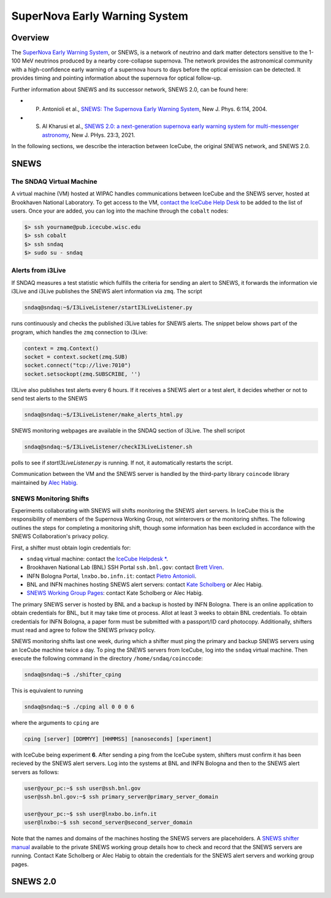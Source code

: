 .. _snews:

SuperNova Early Warning System
==============================

Overview
--------

The `SuperNova Early Warning System <https://snews2.org/>`_, or SNEWS, is a
network of neutrino and dark matter detectors sensitive to the 1-100 MeV
neutrinos produced by a nearby core-collapse supernova. The network provides
the astronomical community with a high-confidence early warning of a supernova
hours to days before the optical emission can be detected. It provides timing
and pointing information about the supernova for optical follow-up.

Further information about SNEWS and its successor network, SNEWS 2.0, can be
found here:

* P. Antonioli et al., `SNEWS: The Supernova Early Warning System <http://dx.doi.org/10.1088/1367-2630/6/1/114>`_, New J. Phys. 6:114, 2004.
* S. Al Kharusi et al., `SNEWS 2.0: a next-generation supernova early warning system for multi-messenger astronomy <https://doi.org/10.1088%2F1367-2630%2Fabde33>`_, New J. PHys. 23:3, 2021.

In the following sections, we describe the interaction between IceCube, the
original SNEWS network, and SNEWS 2.0.

SNEWS
-----

The SNDAQ Virtual Machine
^^^^^^^^^^^^^^^^^^^^^^^^^

A virtual machine (VM) hosted at WIPAC handles communications between IceCube
and the SNEWS server, hosted at Brookhaven National Laboratory. To get access
to the VM, `contact the IceCube Help Desk <mailto:help@icecube.wisc.edu>`_ to
be added to the list of users. Once your are added, you can log into the
machine through the ``cobalt`` nodes:

.. code:: bash

  $> ssh yourname@pub.icecube.wisc.edu
  $> ssh cobalt
  $> ssh sndaq
  $> sudo su - sndaq

Alerts from i3Live
^^^^^^^^^^^^^^^^^^

If SNDAQ measures a test statistic which fulfills the criteria for sending an
alert to SNEWS, it forwards the information vie i3Live and i3Live publishes the
SNEWS alert information via ``zmq``. The script

.. code-block:: bash

  sndaq@sndaq:~$/I3LiveListener/startI3LiveListener.py

runs continuously and checks the published i3Live tables for SNEWS alerts. The
snippet below shows part of the program, which handles the ``zmq`` connection
to i3Live:

.. code-block:: python

  context = zmq.Context()
  socket = context.socket(zmq.SUB)
  socket.connect("tcp://live:7010")
  socket.setsockopt(zmq.SUBSCRIBE, '')

I3Live also publishes test alerts every 6 hours. If it receives a SNEWS alert
or a test alert, it decides whether or not to send test alerts to the SNEWS

.. code-block:: bash

  sndaq@sndaq:~$/I3LiveListener/make_alerts_html.py

SNEWS monitoring webpages are available in the SNDAQ section of i3Live. The
shell scripot

.. code-block:: bash

  sndaq@sndaq:~$/I3LiveListener/checkI3LiveListener.sh

polls to see if `startI3LiveListener.py` is running. If not, it automatically
restarts the script.

Communication between the VM and the SNEWS server is handled by the third-party
library ``coincode`` library maintained by `Alec Habig <mailto:ahabig@umn.edu>`_.

SNEWS Monitoring Shifts
^^^^^^^^^^^^^^^^^^^^^^^

Experiments collaborating with SNEWS will shifts monitoring the SNEWS alert
servers. In IceCube this is the responsibility of members of the Supernova
Working Group, not winterovers or the monitoring shiftes. The following
outlines the steps for completing a monitoring shift, though some information
has been excluded in accordance with the SNEWS Collaboration's privacy policy.

First, a shifter must obtain login credentials for:

* ``sndaq`` virtual machine: contact the `IceCube Helpdesk * <mailto:help@icecube.wisc.edu>`_.
* Brookhaven National Lab (BNL) SSH Portal ``ssh.bnl.gov``: contact `Brett Viren <mailto:bv@bnl.gov>`_.
* INFN Bologna Portal, ``lnxbo.bo.infn.it``: contact `Pietro Antonioli <mailto:pietro.antonioli@bo.infn.it>`_.
* BNL and INFN machines hosting SNEWS alert servers: contact `Kate Scholberg <mailto:schol@phy.duke.edu>`_ or Alec Habig.
* `SNEWS Working Group Pages <https://snews.bnl.gov/wg/shift>`_: contact Kate Scholberg or Alec Habig.

The primary SNEWS server is hosted by BNL and a backup is hosted by INFN
Bologna. There is an online application to obtain credentials for BNL, but it
may take time ot process. Allot at least 3 weeks to obtain BNL credentials. To
obtain credentials for INFN Bologna, a paper form must be submitted with a
passport/ID card photocopy. Additionally, shifters must read and agree to
follow the SNEWS privacy policy.

SNEWS monitoring shifts last one week, during which a shifter must ping the
primary and backup SNEWS servers using an IceCube machine twice a day. To ping
the SNEWS servers from IceCube, log into the ``sndaq`` virtual machine.
Then execute the following command in the directory ``/home/sndaq/coinccode``:

.. code-block:: bash

  sndaq@sndaq:~$ ./shifter_cping

This is equivalent to running

.. code-block:: bash

  sndaq@sndaq:~$ ./cping all 0 0 0 6

where the arguments to ``cping`` are

.. code-block:: bash

  cping [server] [DDMMYY] [HHMMSS] [nanoseconds] [xperiment]

with IceCube being experiment **6**. After sending a ping from the IceCube
system, shifters must confirm it has been recieved by the SNEWS alert servers.
Log into the systems at BNL and INFN Bologna and then to the SNEWS alert
servers as follows:

.. code-block:: bash

  user@your_pc:~$ ssh user@ssh.bnl.gov
  user@ssh.bnl.gov:~$ ssh primary_server@primary_server_domain

  user@your_pc:~$ ssh user@lnxbo.bo.infn.it
  user@lnxbo:~$ ssh second_server@second_server_domain

Note that the names and domains of the machines hosting the SNEWS servers are
placeholders. A `SNEWS shifter manual <https://snews.bnl.gov/wg/shift>`_
available to the private SNEWS working group details how to check and record
that the SNEWS servers are running. Contact Kate Scholberg or Alec Habig to
obtain the credentials for the SNEWS alert servers and working group pages.

SNEWS 2.0
---------
